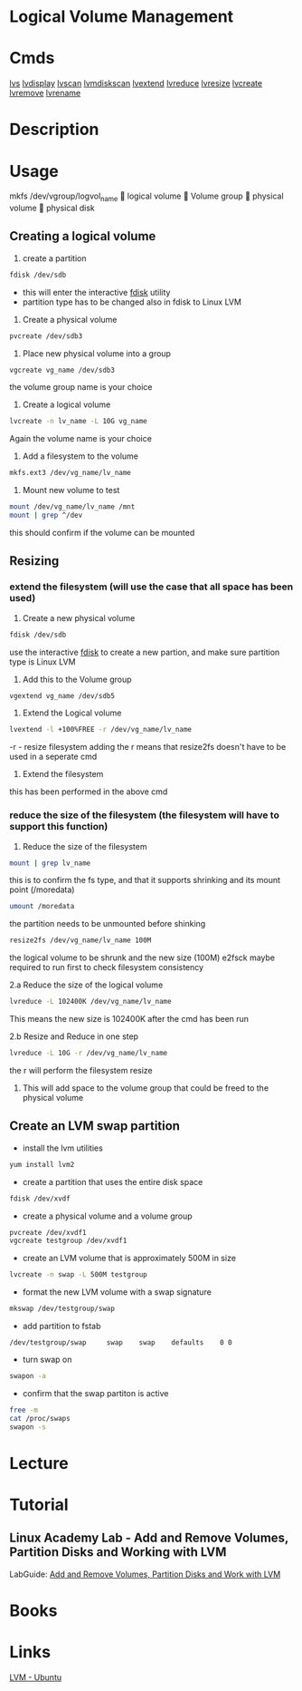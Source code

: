 #+TAGS: disk lvm disk_management


* Logical Volume Management
* Cmds
[[file://home/crito/org/cmds/lvs.org][lvs]]
[[file://home/crito/org/tech/cmds/lvdisplay.org][lvdisplay]]
[[file://home/crito/org/tech/cmds/lvscan.org][lvscan]]
[[file://home/crito/org/tech/cmds/lvmdiskscan.org][lvmdiskscan]]
[[file://home/crito/org/tech/cmds/lvextend.org][lvextend]]
[[file://home/crito/org/tech/cmds/lvreduce.org][lvreduce]]
[[file://home/crito/org/tech/cmds/lvresize.org][lvresize]]
[[file://home/crito/org/tech/cmds/lvcreate.org][lvcreate]]
[[file://home/crito/org/tech/cmds/lvremove.org][lvremove]]
[[file://home/crito/org/tech/cmds/lvrename.org][lvrename]]

* Description
* Usage
			mkfs /dev/vgroup/logvol_name
			      
			logical volume
			      
			Volume group
			      
			physical volume
			      
			physical disk

** Creating a logical volume
1. create a partition 
#+BEGIN_SRC sh
fdisk /dev/sdb
#+END_SRC
- this will enter the interactive [[file://home/crito/org/tech/cmds/fdisk.org][fdisk]] utility
- partition type has to be changed also in fdisk to Linux LVM
  
2. Create a physical volume
#+BEGIN_SRC sh
pvcreate /dev/sdb3
#+END_SRC

3. Place new physical volume into a group
#+BEGIN_SRC sh
vgcreate vg_name /dev/sdb3
#+END_SRC
the volume group name is your choice

4. Create a logical volume
#+BEGIN_SRC sh
lvcreate -n lv_name -L 10G vg_name
#+END_SRC
Again the volume name is your choice

5. Add a filesystem to the volume
#+BEGIN_SRC sh
mkfs.ext3 /dev/vg_name/lv_name
#+END_SRC

6. Mount new volume to test
#+BEGIN_SRC sh
mount /dev/vg_name/lv_name /mnt
mount | grep ^/dev
#+END_SRC
this should confirm if the volume can be mounted

** Resizing
*** extend the filesystem (will use the case that all space has been used)
1. Create a new physical volume
#+BEGIN_SRC sh
fdisk /dev/sdb
#+END_SRC
use the interactive [[file://home/crito/org/tech/cmds/fdisk.org][fdisk]] to create a new partion, and make sure partition type is Linux LVM

2. Add this to the Volume group
#+BEGIN_SRC sh
vgextend vg_name /dev/sdb5
#+END_SRC

3. Extend the Logical volume
#+BEGIN_SRC sh
lvextend -l +100%FREE -r /dev/vg_name/lv_name
#+END_SRC
-r - resize filesystem
adding the r means that resize2fs doesn't have to be used in a seperate cmd

4. Extend the filesystem
this has been performed in the above cmd

*** reduce the size of the filesystem (the filesystem will have to support this function)
1. Reduce the size of the filesystem
#+BEGIN_SRC sh
mount | grep lv_name
#+END_SRC
this is to confirm the fs type, and that it supports shrinking and its mount point (/moredata)
#+BEGIN_SRC sh
umount /moredata
#+END_SRC
the partition needs to be unmounted before shinking

#+BEGIN_SRC sh
resize2fs /dev/vg_name/lv_name 100M
#+END_SRC
the logical volume to be shrunk and the new size (100M)
e2fsck maybe required to run first to check filesystem consistency 

2.a Reduce the size of the logical volume
#+BEGIN_SRC sh
lvreduce -L 102400K /dev/vg_name/lv_name
#+END_SRC
This means the new size is 102400K after the cmd has been run

2.b Resize and Reduce in one step
#+BEGIN_SRC sh
lvreduce -L 10G -r /dev/vg_name/lv_name
#+END_SRC
the r will perform the filesystem resize

3. This will add space to the volume group that could be freed to the physical volume

** Create an LVM swap partition
- install the lvm utilities
#+BEGIN_SRC sh
yum install lvm2
#+END_SRC

- create a partition that uses the entire disk space
#+BEGIN_SRC sh
fdisk /dev/xvdf
#+END_SRC

[[file://home/crito/Pictures/org/fdisk_lvm0.png]]

- create a physical volume and a volume group
#+BEGIN_SRC sh
pvcreate /dev/xvdf1
vgcreate testgroup /dev/xvdf1
#+END_SRC

- create an LVM volume that is approximately 500M in size
#+BEGIN_SRC sh
lvcreate -n swap -L 500M testgroup
#+END_SRC

- format the new LVM volume with a swap signature
#+BEGIN_SRC sh
mkswap /dev/testgroup/swap
#+END_SRC

- add partition to fstab
#+BEGIN_EXAMPLE
/dev/testgroup/swap 	swap 	swap 	defaults 	0 0
#+END_EXAMPLE

- turn swap on
#+BEGIN_SRC sh
swapon -a
#+END_SRC

- confirm that the swap partiton is active
#+BEGIN_SRC sh
free -m
cat /proc/swaps
swapon -s
#+END_SRC

* Lecture
* Tutorial
** Linux Academy Lab - Add and Remove Volumes, Partition Disks and Working with LVM
LabGuide: [[file://home/crito/Documents/Linux/Labs/work-with-lvm-lab.pdf][Add and Remove Volumes, Partition Disks and Work with LVM]]
* Books
* Links
[[https://wiki.ubuntu.com/Lvm][LVM - Ubuntu]]
